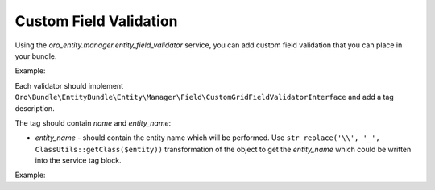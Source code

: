 .. _dev-entities-custom-field-validaton:

Custom Field Validation
=======================

Using the `oro_entity.manager.entity_field_validator` service, you can add custom field validation that you can place in your bundle.

Example:

.. oro_integrity_check:: 548b0dc5b8642f75a1001c9f352fb8c4950a4a1b

   .. literalinclude:: /code_examples/commerce/demo/Resources/config/services.yml
       :caption: src/Acme/Bundle/DemoBundle/Resources/config/services.yml
       :language: yaml
       :lines: 55-61

Each validator should implement ``Oro\Bundle\EntityBundle\Entity\Manager\Field\CustomGridFieldValidatorInterface`` and add a tag description.

The tag should contain `name` and `entity_name`:

* `entity_name` - should contain the entity name which will be performed. Use ``str_replace('\\', '_', ClassUtils::getClass($entity))`` transformation of the object to get the `entity_name` which could be written into the service tag block.

Example:

.. oro_integrity_check:: 1ea4b6a4dfdd2741a89d981d6228a45ed46ceafb

   .. literalinclude:: /code_examples/commerce/demo/Validator/CustomGridFieldValidator.php
       :caption: src/Acme/Bundle/DemoBundle/Validator/CustomGridFieldValidator.php
       :language: php
       :lines: 3-57
